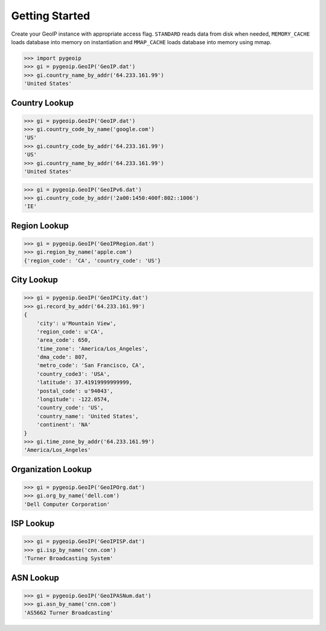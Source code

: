 Getting Started
===============

Create your GeoIP instance with appropriate access flag. ``STANDARD``
reads data from disk when needed, ``MEMORY_CACHE`` loads database into
memory on instantiation and ``MMAP_CACHE`` loads database into memory
using mmap.

.. code:: python

    >>> import pygeoip
    >>> gi = pygeoip.GeoIP('GeoIP.dat')
    >>> gi.country_name_by_addr('64.233.161.99')
    'United States'

Country Lookup
--------------

.. code:: python

    >>> gi = pygeoip.GeoIP('GeoIP.dat')
    >>> gi.country_code_by_name('google.com')
    'US'
    >>> gi.country_code_by_addr('64.233.161.99')
    'US'
    >>> gi.country_name_by_addr('64.233.161.99')
    'United States'

.. code:: python

    >>> gi = pygeoip.GeoIP('GeoIPv6.dat')
    >>> gi.country_code_by_addr('2a00:1450:400f:802::1006')
    'IE'

Region Lookup
-------------

.. code:: python

    >>> gi = pygeoip.GeoIP('GeoIPRegion.dat')
    >>> gi.region_by_name('apple.com')
    {'region_code': 'CA', 'country_code': 'US'}

City Lookup
-----------

.. code:: python

    >>> gi = pygeoip.GeoIP('GeoIPCity.dat')
    >>> gi.record_by_addr('64.233.161.99')
    {
        'city': u'Mountain View',
        'region_code': u'CA',
        'area_code': 650,
        'time_zone': 'America/Los_Angeles',
        'dma_code': 807,
        'metro_code': 'San Francisco, CA',
        'country_code3': 'USA',
        'latitude': 37.41919999999999,
        'postal_code': u'94043',
        'longitude': -122.0574,
        'country_code': 'US',
        'country_name': 'United States',
        'continent': 'NA'
    }
    >>> gi.time_zone_by_addr('64.233.161.99')
    'America/Los_Angeles'

Organization Lookup
-------------------

.. code:: python

    >>> gi = pygeoip.GeoIP('GeoIPOrg.dat')
    >>> gi.org_by_name('dell.com')
    'Dell Computer Corporation'

ISP Lookup
----------

.. code:: python

    >>> gi = pygeoip.GeoIP('GeoIPISP.dat')
    >>> gi.isp_by_name('cnn.com')
    'Turner Broadcasting System'

ASN Lookup
----------

.. code:: python

    >>> gi = pygeoip.GeoIP('GeoIPASNum.dat')
    >>> gi.asn_by_name('cnn.com')
    'AS5662 Turner Broadcasting'
